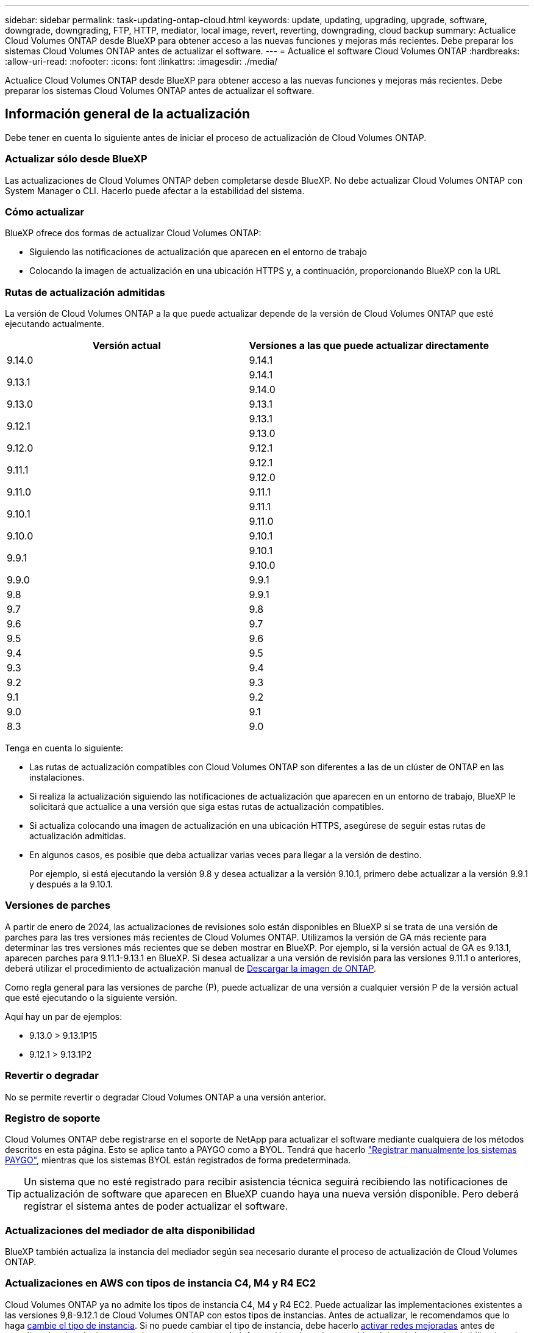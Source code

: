 ---
sidebar: sidebar 
permalink: task-updating-ontap-cloud.html 
keywords: update, updating, upgrading, upgrade, software, downgrade, downgrading, FTP, HTTP, mediator, local image, revert, reverting, downgrading, cloud backup 
summary: Actualice Cloud Volumes ONTAP desde BlueXP para obtener acceso a las nuevas funciones y mejoras más recientes. Debe preparar los sistemas Cloud Volumes ONTAP antes de actualizar el software. 
---
= Actualice el software Cloud Volumes ONTAP
:hardbreaks:
:allow-uri-read: 
:nofooter: 
:icons: font
:linkattrs: 
:imagesdir: ./media/


[role="lead"]
Actualice Cloud Volumes ONTAP desde BlueXP para obtener acceso a las nuevas funciones y mejoras más recientes. Debe preparar los sistemas Cloud Volumes ONTAP antes de actualizar el software.



== Información general de la actualización

Debe tener en cuenta lo siguiente antes de iniciar el proceso de actualización de Cloud Volumes ONTAP.



=== Actualizar sólo desde BlueXP

Las actualizaciones de Cloud Volumes ONTAP deben completarse desde BlueXP. No debe actualizar Cloud Volumes ONTAP con System Manager o CLI. Hacerlo puede afectar a la estabilidad del sistema.



=== Cómo actualizar

BlueXP ofrece dos formas de actualizar Cloud Volumes ONTAP:

* Siguiendo las notificaciones de actualización que aparecen en el entorno de trabajo
* Colocando la imagen de actualización en una ubicación HTTPS y, a continuación, proporcionando BlueXP con la URL




=== Rutas de actualización admitidas

La versión de Cloud Volumes ONTAP a la que puede actualizar depende de la versión de Cloud Volumes ONTAP que esté ejecutando actualmente.

[cols="2*"]
|===
| Versión actual | Versiones a las que puede actualizar directamente 


| 9.14.0 | 9.14.1 


.2+| 9.13.1 | 9.14.1 


| 9.14.0 


| 9.13.0 | 9.13.1 


.2+| 9.12.1 | 9.13.1 


| 9.13.0 


| 9.12.0 | 9.12.1 


.2+| 9.11.1 | 9.12.1 


| 9.12.0 


| 9.11.0 | 9.11.1 


.2+| 9.10.1 | 9.11.1 


| 9.11.0 


| 9.10.0 | 9.10.1 


.2+| 9.9.1 | 9.10.1 


| 9.10.0 


| 9.9.0 | 9.9.1 


| 9.8 | 9.9.1 


| 9.7 | 9.8 


| 9.6 | 9.7 


| 9.5 | 9.6 


| 9.4 | 9.5 


| 9.3 | 9.4 


| 9.2 | 9.3 


| 9.1 | 9.2 


| 9.0 | 9.1 


| 8.3 | 9.0 
|===
Tenga en cuenta lo siguiente:

* Las rutas de actualización compatibles con Cloud Volumes ONTAP son diferentes a las de un clúster de ONTAP en las instalaciones.
* Si realiza la actualización siguiendo las notificaciones de actualización que aparecen en un entorno de trabajo, BlueXP le solicitará que actualice a una versión que siga estas rutas de actualización compatibles.
* Si actualiza colocando una imagen de actualización en una ubicación HTTPS, asegúrese de seguir estas rutas de actualización admitidas.
* En algunos casos, es posible que deba actualizar varias veces para llegar a la versión de destino.
+
Por ejemplo, si está ejecutando la versión 9.8 y desea actualizar a la versión 9.10.1, primero debe actualizar a la versión 9.9.1 y después a la 9.10.1.





=== Versiones de parches

A partir de enero de 2024, las actualizaciones de revisiones solo están disponibles en BlueXP si se trata de una versión de parches para las tres versiones más recientes de Cloud Volumes ONTAP. Utilizamos la versión de GA más reciente para determinar las tres versiones más recientes que se deben mostrar en BlueXP. Por ejemplo, si la versión actual de GA es 9.13.1, aparecen parches para 9.11.1-9.13.1 en BlueXP. Si desea actualizar a una versión de revisión para las versiones 9.11.1 o anteriores, deberá utilizar el procedimiento de actualización manual de <<Mejora desde una imagen disponible en una URL,Descargar la imagen de ONTAP>>.

Como regla general para las versiones de parche (P), puede actualizar de una versión a cualquier versión P de la versión actual que esté ejecutando o la siguiente versión.

Aquí hay un par de ejemplos:

* 9.13.0 > 9.13.1P15
* 9.12.1 > 9.13.1P2




=== Revertir o degradar

No se permite revertir o degradar Cloud Volumes ONTAP a una versión anterior.



=== Registro de soporte

Cloud Volumes ONTAP debe registrarse en el soporte de NetApp para actualizar el software mediante cualquiera de los métodos descritos en esta página. Esto se aplica tanto a PAYGO como a BYOL. Tendrá que hacerlo link:task-registering.html["Registrar manualmente los sistemas PAYGO"], mientras que los sistemas BYOL están registrados de forma predeterminada.


TIP: Un sistema que no esté registrado para recibir asistencia técnica seguirá recibiendo las notificaciones de actualización de software que aparecen en BlueXP cuando haya una nueva versión disponible. Pero deberá registrar el sistema antes de poder actualizar el software.



=== Actualizaciones del mediador de alta disponibilidad

BlueXP también actualiza la instancia del mediador según sea necesario durante el proceso de actualización de Cloud Volumes ONTAP.



=== Actualizaciones en AWS con tipos de instancia C4, M4 y R4 EC2

Cloud Volumes ONTAP ya no admite los tipos de instancia C4, M4 y R4 EC2. Puede actualizar las implementaciones existentes a las versiones 9,8-9.12.1 de Cloud Volumes ONTAP con estos tipos de instancias. Antes de actualizar, le recomendamos que lo haga <<Cambie el tipo de instancia,cambie el tipo de instancia>>. Si no puede cambiar el tipo de instancia, debe hacerlo <<Activar redes mejoradas,activar redes mejoradas>> antes de actualizar. Lea las siguientes secciones para obtener más información sobre cómo cambiar el tipo de instancia y habilitar la red mejorada.

En Cloud Volumes ONTAP que ejecuta las versiones 9.13.0 y posteriores, no se puede actualizar con los tipos de instancia C4, M4 y R4 EC2. En este caso, debe reducir el número de discos y, a continuación <<Cambie el tipo de instancia,cambie el tipo de instancia>> O implemente una nueva configuración de par de alta disponibilidad con los tipos de instancias C5, M5 y R5 EC2 y migre los datos.



==== Cambie el tipo de instancia

Los tipos de instancias C4, M4 y R4 EC2 permiten más discos por nodo que los tipos de instancia C5, M5 y R5 EC2. Si el número de discos por nodo de la instancia de C4, M4 o R4 EC2 que está ejecutando está por debajo de la cantidad máxima de espacio permitida por nodo para las instancias C5, M5 y R5, puede cambiar el tipo de instancia de EC2 a C5, M5 o R5.

link:https://docs.netapp.com/us-en/cloud-volumes-ontap-relnotes/reference-limits-aws.html#disk-and-tiering-limits-by-ec2-instance["Compruebe los límites de discos y organización en niveles en una instancia de EC2"^]
link:https://docs.netapp.com/us-en/bluexp-cloud-volumes-ontap/task-change-ec2-instance.html["Cambie el tipo de instancia de EC2 para Cloud Volumes ONTAP"^]

Si no puede cambiar el tipo de instancia, siga los pasos de <<Activar redes mejoradas>>.



==== Activar redes mejoradas

Para actualizar a Cloud Volumes ONTAP versiones 9,8 y posteriores, debe habilitar _enhanced networking_ en el clúster que ejecuta el tipo de instancia C4, M4 o R4. Para activar ENA, consulte el artículo de la base de conocimientos link:https://kb.netapp.com/Cloud/Cloud_Volumes_ONTAP/How_to_enable_Enhanced_networking_like_SR-IOV_or_ENA_on_AWS_CVO_instances["Cómo habilitar redes mejoradas como SR-IOV o ENA en instancias de AWS Cloud Volumes ONTAP"^].



== Prepárese para la actualización

Antes de realizar una actualización, debe comprobar que los sistemas están preparados y realizar los cambios de configuración necesarios.

* <<Planifique los tiempos de inactividad>>
* <<Compruebe que la devolución automática sigue activada>>
* <<Suspenda las transferencias de SnapMirror>>
* <<Compruebe que los agregados están en línea>>
* <<Compruebe que todas las LIF se encuentran en los puertos domésticos>>




=== Planifique los tiempos de inactividad

Al actualizar un sistema de un solo nodo, el proceso de actualización desconecta el sistema durante un máximo de 25 minutos, durante el cual se interrumpen las operaciones de I/O.

En muchos casos, actualizar una pareja de alta disponibilidad resulta no disruptivo y las I/O se interrumpen. Durante este proceso de actualización no disruptiva, cada nodo se actualiza conjuntamente para seguir proporcionando I/o a los clientes.

Los protocolos orientados a la sesión pueden causar efectos adversos en los clientes y las aplicaciones en ciertas áreas durante las actualizaciones. Para obtener más información, https://docs.netapp.com/us-en/ontap/upgrade/concept_considerations_for_session_oriented_protocols.html["Consulte la documentación de ONTAP"^]



=== Compruebe que la devolución automática sigue activada

La devolución automática debe estar habilitada en una pareja de ha de Cloud Volumes ONTAP (esta es la configuración predeterminada). Si no lo es, la operación fallará.

http://docs.netapp.com/ontap-9/topic/com.netapp.doc.dot-cm-hacg/GUID-3F50DE15-0D01-49A5-BEFD-D529713EC1FA.html["Documentación de ONTAP 9: Comandos para configurar el retorno automático"^]



=== Suspenda las transferencias de SnapMirror

Si un sistema Cloud Volumes ONTAP tiene relaciones SnapMirror activas, se recomienda suspender las transferencias antes de actualizar el software Cloud Volumes ONTAP. La suspensión de las transferencias evita que se produzcan fallos de SnapMirror. Debe suspender las transferencias del sistema de destino.


NOTE: Aunque el backup y la recuperación de datos de BlueXP usa una implementación de SnapMirror para crear archivos de backup (denominado SnapMirror Cloud), no es necesario suspender los backups al actualizar el sistema.

.Acerca de esta tarea
Estos pasos describen cómo utilizar System Manager para la versión 9.3 y posteriores.

.Pasos
. Inicie sesión en System Manager desde el sistema de destino.
+
Puede iniciar sesión en System Manager si dirige el navegador web a la dirección IP de la LIF de gestión del clúster. Puede encontrar la dirección IP en el entorno de trabajo de Cloud Volumes ONTAP.

+

NOTE: El equipo desde el que accede a BlueXP debe tener una conexión de red a Cloud Volumes ONTAP. Por ejemplo, es posible que deba iniciar sesión en BlueXP desde un host de salto que está en la red de su proveedor de la nube.

. Haga clic en *Protección > Relaciones*.
. Seleccione la relación y haga clic en *Operaciones > Quiesce*.




=== Compruebe que los agregados están en línea

Los agregados para Cloud Volumes ONTAP deben estar en línea antes de actualizar el software. Los agregados deben estar en línea en la mayoría de las configuraciones, pero si no lo están, debe conectarlos conectados.

.Acerca de esta tarea
Estos pasos describen cómo utilizar System Manager para la versión 9.3 y posteriores.

.Pasos
. En el entorno de trabajo, haga clic en la ficha *agregados*.
. En el título del agregado, haga clic en el botón elipse y, a continuación, seleccione *Ver detalles del agregado*.
+
image:screenshots_aggregate_details_state.png["Captura de pantalla: Muestra el campo Estado cuando se visualiza información de un agregado."]

. Si el agregado está sin conexión, use System Manager para conectar el agregado:
+
.. Haga clic en *almacenamiento > agregados y discos > agregados*.
.. Seleccione el agregado y, a continuación, haga clic en *más acciones > Estado > en línea*.






=== Compruebe que todas las LIF se encuentran en los puertos domésticos

Antes de actualizar, todos los LIF deben estar en los puertos domésticos. Consulte la documentación de ONTAP para link:https://docs.netapp.com/us-en/ontap/upgrade/task_enabling_and_reverting_lifs_to_home_ports_preparing_the_ontap_software_for_the_update.html["Compruebe que todas las LIF se encuentran en los puertos domésticos"].

Si se produce un error de actualización, consulte link:https://kb.netapp.com/Cloud/Cloud_Volumes_ONTAP/CVO_upgrade_fails["Artículo de la base de conocimientos «Fallo de actualización de Cloud Volumes ONTAP»"].



== Actualice Cloud Volumes ONTAP

BlueXP le notifica si hay una nueva versión disponible para la actualización. Puede iniciar el proceso de actualización desde esta notificación. Para obtener más información, consulte <<Actualizar desde notificaciones de BlueXP>>.

Otra forma de realizar actualizaciones de software mediante una imagen en una URL externa. Esta opción resulta útil si BlueXP no puede acceder a S3 bucket para actualizar el software o si cuenta con un parche. Para obtener más información, consulte <<Mejora desde una imagen disponible en una URL>>.



=== Actualizar desde notificaciones de BlueXP

BlueXP muestra una notificación en entornos de trabajo de Cloud Volumes ONTAP cuando hay disponible una nueva versión de Cloud Volumes ONTAP:

image:screenshot_overview_upgrade.png["Captura de pantalla: Muestra la notificación de nueva versión disponible que se muestra en la página lienzo después de seleccionar un entorno de trabajo."]

Puede iniciar el proceso de actualización a partir de esta notificación, que automatiza el proceso. Para ello, obtenga la imagen de software de un bloque de S3, instale la imagen y, a continuación, reinicie el sistema.

.Antes de empezar
Las operaciones de BlueXP como la creación de volúmenes o agregados no deben estar en curso en el sistema Cloud Volumes ONTAP.

.Pasos
. En el menú de navegación de la izquierda, selecciona *almacenamiento > Canvas*.
. Seleccione un entorno de trabajo.
+
Aparece una notificación en la ficha Descripción general si hay una nueva versión disponible:

+
image:screenshot_overview_upgrade.png["Una captura de pantalla que muestra \"Upgrade Now!\" En la ficha Descripción general."]

. Si hay una nueva versión disponible, haga clic en *Actualizar ahora!*
+

NOTE: Para poder actualizar Cloud Volumes ONTAP mediante la notificación de BlueXP, debe tener una cuenta del sitio de soporte de NetApp.

. En la página Cloud Volumes ONTAP de actualización, lea el CLUF y seleccione *Yo leo y apruebe el EULA*.
. Haga clic en *Actualizar*.
+

NOTE: La página Upgrade Cloud Volumes ONTAP selecciona la última versión de Cloud Volumes ONTAP disponible para la actualización de forma predeterminada. Si está disponible, se pueden seleccionar versiones anteriores de Cloud Volumes ONTAP para su actualización haciendo clic en *Seleccionar versiones anteriores*.
Consulte la https://docs.netapp.com/us-en/bluexp-cloud-volumes-ontap/task-updating-ontap-cloud.html#supported-upgrade-paths["Lista de rutas de actualización admitidas"^] Para la ruta de actualización adecuada en función de la versión actual de Cloud Volumes ONTAP.

+
image:screenshot_upgrade_select_versions.png["Una captura de pantalla de la página Actualizar versión de Cloud Volumes ONTAP."]

. Para comprobar el estado de la actualización, haga clic en el icono Configuración y seleccione *Línea de tiempo*.


.Resultado
BlueXP inicia la actualización de software. Puede realizar acciones en el entorno de trabajo una vez completada la actualización de software.

.Después de terminar
Si ha suspendido las transferencias de SnapMirror, use System Manager para reanudar las transferencias.



=== Mejora desde una imagen disponible en una URL

Puede colocar la imagen del software Cloud Volumes ONTAP en el conector o en un servidor HTTP e iniciar la actualización de software desde BlueXP. Puede usar esta opción si BlueXP no puede acceder al bloque de S3 para actualizar el software.

.Antes de empezar
* Las operaciones de BlueXP como la creación de volúmenes o agregados no deben estar en curso en el sistema Cloud Volumes ONTAP.
* Si utiliza HTTPS para alojar imágenes ONTAP, la actualización puede fallar debido a problemas de autenticación de SSL, que están provocados por la ausencia de certificados. La solución alternativa es generar e instalar un certificado firmado por CA que se utilice para la autenticación entre ONTAP y BlueXP.
+
Vaya a la base de conocimientos de NetApp para ver instrucciones paso a paso:

+
https://kb.netapp.com/Advice_and_Troubleshooting/Cloud_Services/Cloud_Manager/How_to_configure_Cloud_Manager_as_an_HTTPS_server_to_host_upgrade_images["Base de conocimientos de NetApp: Cómo configurar BlueXP como servidor HTTPS para alojar imágenes de actualización"^]



.Pasos
. Opcional: Configurar un servidor HTTP que pueda alojar la imagen del software Cloud Volumes ONTAP.
+
Si tiene una conexión VPN a la red virtual, puede colocar la imagen del software Cloud Volumes ONTAP en un servidor HTTP en su propia red. De lo contrario, debe colocar el archivo en un servidor HTTP en el cloud.

. Si utiliza su propio grupo de seguridad para Cloud Volumes ONTAP, asegúrese de que las reglas salientes permiten conexiones HTTP para que Cloud Volumes ONTAP pueda acceder a la imagen de software.
+

NOTE: El grupo de seguridad Cloud Volumes ONTAP predefinido permite conexiones HTTP salientes de forma predeterminada.

. Obtenga la imagen del software de https://mysupport.netapp.com/site/products/all/details/cloud-volumes-ontap/downloads-tab["El sitio de soporte de NetApp"^].
. Copie la imagen de software en un directorio del conector o en un servidor HTTP desde el que se servirá el archivo.
+
Hay dos rutas disponibles. La ruta correcta depende de la versión del conector.

+
** `/opt/application/netapp/cloudmanager/docker_occm/data/ontap/images/`
** `/opt/application/netapp/cloudmanager/ontap/images/`


. Desde el entorno de trabajo en BlueXP, haz clic en el botón *... (Elipse icono)*, y luego haga clic en *Actualizar Cloud Volumes ONTAP*.
. En la página de la versión de Actualizar Cloud Volumes ONTAP, ingrese la URL y luego haga clic en *Cambiar imagen*.
+
Si copió la imagen de software en el conector en la ruta mostrada anteriormente, debe introducir la siguiente URL:

+
\Http://<Connector-private-IP-address>/ontap/images/<image-file-name>

+

NOTE: En la URL, *image-file-name* debe seguir el formato “cot.image.9.13.1P2.tgz”.

. Haga clic en *continuar* para confirmar.


.Resultado
BlueXP inicia la actualización de software. Puede realizar acciones en el entorno de trabajo una vez completada la actualización de software.

.Después de terminar
Si ha suspendido las transferencias de SnapMirror, use System Manager para reanudar las transferencias.

ifdef::gcp[]



== Solucione los fallos de descarga al utilizar una puerta de enlace NAT de Google Cloud

El conector descarga automáticamente las actualizaciones de software de Cloud Volumes ONTAP. La descarga puede fallar si la configuración utiliza una puerta de enlace de NAT de Google Cloud. Puede corregir este problema limitando el número de partes en las que se divide la imagen de software. Este paso se debe completar mediante la API de BlueXP.

.Paso
. Envíe una solicitud PUT a /occm/config con el siguiente JSON como cuerpo:


[source]
----
{
  "maxDownloadSessions": 32
}
----
El valor para _maxDownloadSessions_ puede ser 1 o cualquier entero mayor que 1. Si el valor es 1, la imagen descargada no se dividirá.

Tenga en cuenta que 32 es un valor de ejemplo. El valor que debe utilizar depende de la configuración de NAT y del número de sesiones que puede tener simultáneamente.

https://docs.netapp.com/us-en/bluexp-automation/cm/api_ref_resources.html#occmconfig["Obtenga más información acerca de la llamada a la API /occm/config"^].

endif::gcp[]
